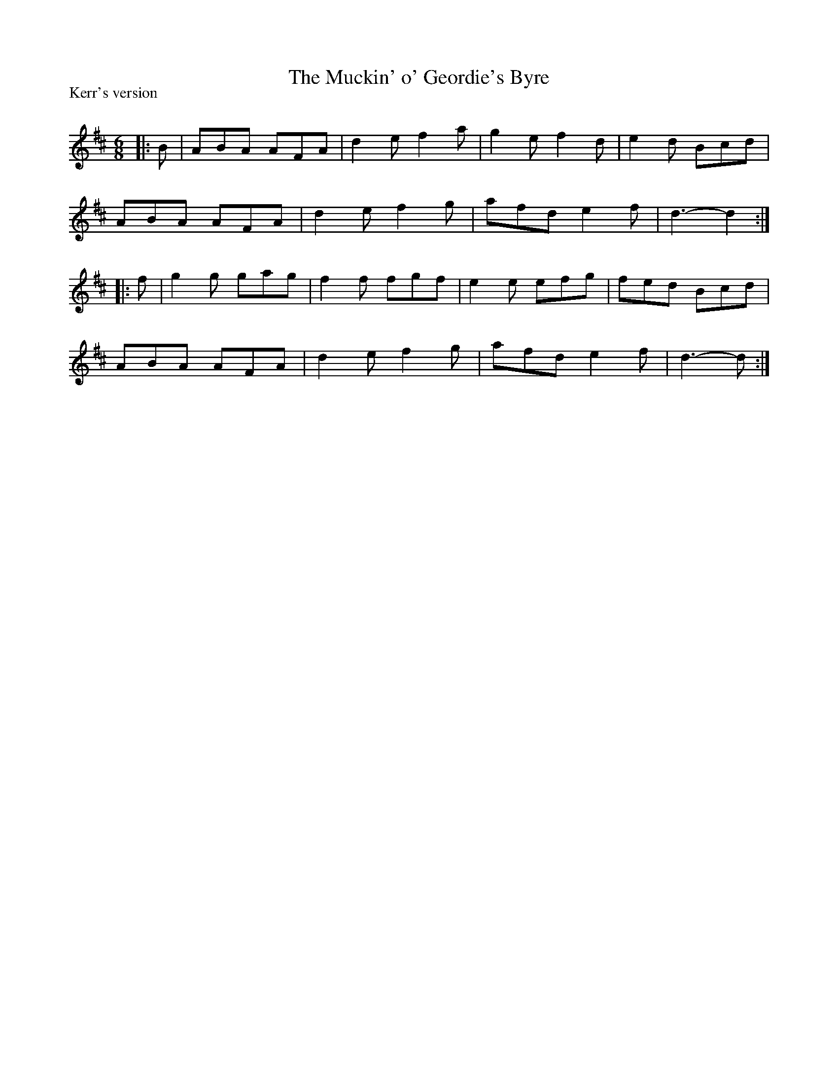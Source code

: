 X:1
T: The Muckin' o' Geordie's Byre
P:Kerr's version
R:Jig
Q:180
K:D
M:6/8
L:1/16
|:B2|A2B2A2 A2F2A2|d4e2 f4a2|g4e2 f4d2|e4d2 B2c2d2|
A2B2A2 A2F2A2|d4e2 f4g2|a2f2d2 e4f2|d6-d4:|
|:f2|g4g2 g2a2g2|f4f2 f2g2f2|e4e2 e2f2g2|f2e2d2 B2c2d2|
A2B2A2 A2F2A2|d4e2 f4g2|a2f2d2 e4f2|d6-d2:|
